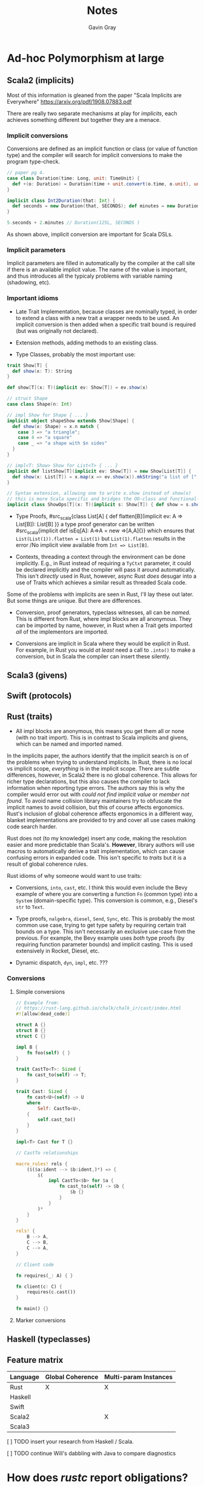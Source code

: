 #+title: Notes
#+author: Gavin Gray

* Ad-hoc Polymorphism at large

** Scala2 (implicits)
Most of this information is gleaned from the paper "Scala Implicits are
Everywhere" [[https://arxiv.org/pdf/1908.07883.pdf]]

There are really two separate mechanisms at play for /implicits/, each achieves
something different but together they are a menace.

*** Implicit conversions
Conversions are defined as an implicit function or class (or value of function
type) and the compiler will search for implicit conversions to make the program type-check.

#+begin_src scala
// paper pg 4.
case class Duration(time: Long, unit: TimeUnit) {
  def +(o: Duration) = Duration(time + unit.convert(o.time, o.unit), unit)
}

implicit class Int2Duration(that: Int) {
  def seconds = new Duration(that, SECONDS); def minutes = new Duration(that, MINUTES)
}

5.seconds + 2.minutes // Duration(125L, SECONDS )
#+end_src

As shown above, implicit conversion are important for Scala DSLs.

*** Implicit parameters
Implicit parameters are filled in automatically by the compiler at the call site
if there is an available implicit value. The name of the value is important, and
thus introduces all the typicaly problems with variable naming (shadowing, etc).


*** Important idioms
- Late Trait Implementation, because classes are nominally typed, in order to
  extend a class with a new trait a wrapper needs to be used. An implicit
  conversion is then added when a specific  trait bound is required (but was
  originally not declared).

- Extension methods, adding methods to an existing class.

- Type Classes, probably the most important use:

#+begin_src scala
trait Show[T] {
  def show(x: T): String
}

def show[T](x: T)(implicit ev: Show[T]) = ev.show(x)

// struct Shape
case class Shape(n: Int)

// impl Show for Shape { ... }
implicit object shapeShow extends Show[Shape] {
  def show(x: Shape) = x.n match {
    case 3 => "a triangle";
    case 4 => "a square"
    case _ => "a shape with $n sides"
  }
}

// impl<T: Show> Show for List<T> { ... }
implicit def listShow[T](implicit ev: Show[T]) = new Show[List[T]] {
  def show(x: List[T]) = x.map(x => ev.show(x)).mkString("a list of [", ", ", "]")
}

// Syntax extension, allowing one to write x.show instead of show(x)
// this is more Scala specific and bridges the OO-class and functional-typeclass world.
implicit class ShowOps[T](x: T)(implicit s: Show[T]) { def show = s.show(x) }
#+end_src

- Type Proofs,
  #src_scala{class List[A] { def flatten[B](implicit ev: A => List[B]): List[B]
  }} a type proof generator can be written #src_scala{implicit def isEq[A]: A=>A
  = new =>[A,A]{}} which ensures that ~List(List(1)).flatten = List(1)~ but
  ~List(1).flatten~ results in the error /No implicit view available from ~Int => List[B]~.

- Contexts, threading a context through the environment can be done implicitly.
  E.g., in Rust instead of requiring a ~TyCtxt~ parameter, it could be declared
  implicitly and the compiler will pass it around automatically. This isn't
  /directly/ used in Rust, however, async Rust /does/ desugar into a use of Traits
  which achieves a similar result as threaded Scala code.

Some of the problems with implicits are seen in Rust, I'll lay these out later.
But some things are unique. But there are differences.

- Conversion, proof generators, typeclass witnesses, all can be /named/. This is
  different from Rust, where impl blocks are all anonymous. They can be imported
  by name, however, in Rust when a Trait gets imported /all/ of the implementors
  are imported.

- Conversions are implicit in Scala where they would be explicit in Rust. For
  example, in Rust you would /at least/ need a call to ~.into()~ to make a
  conversion, but in Scala the compiler can insert these silently.

** Scala3 (givens)

** Swift (protocols)

** Rust (traits)
- All impl blocks are anonymous, this means you get them all or none (with no
  trait import). This is in contrast to Scala implicits and givens, which can be
  named and imported named.

In the implicits paper, the authors identify that the implicit search is on of
the problems when trying to understand implicits. In Rust, there is no local vs
implicit scope, /everything/ is in the implicit scope. There are subtle
differences, however, in Scala2 there is no global coherence. This allows for
richer type declarations, but this also causes the compiler to lack information
when reporting type errors. The authors say this is why the compiler would error
out with /could not find implicit value/ or /member not found/. To avoid name
collision library maintainers try to obfuscate the implicit names to avoid
collision, but this of course affects ergonomics. Rust's inclusion of global
coherence affects ergonomics in a different way, blanket implementations are
provided to try and cover all use cases making code search harder.

Rust does not (to my knowledge) insert any code, making the resolution easier
and more predictable than Scala's. *However*, library authors will use macros to
automatically derive a trait implementation, which can cause confusing errors in
expanded code. This isn't specific to /traits/ but it is a result of global
coherence rules.

Rust idioms of why someone would want to use traits:
- Conversions, ~into~, ~cast~, etc. I think this would even include the Bevy example
  of where you are converting a function ~Fn~ (common type) into a ~System~
  (domain-specific type). This conversion is common, e.g., Diesel's ~str~ to ~Text~.

- Type proofs, ~nalgebra~, ~diesel~, ~Send~, ~Sync~, etc. This is probably the most
  common use case, trying to get type safety by requiring certain trait bounds
  on a type. This isn't necessarily an exclusive use-case from the previous. For
  example, the Bevy example uses /both/ type proofs (by requiring function
  parameter bounds) and implicit casting. This is used extensively in Rocket,
  Diesel, etc.

- Dynamic dispatch, ~dyn~, ~impl~, etc. ???

*** Conversions
**** Simple conversions
#+begin_src rust
// Example from:
// https://rust-lang.github.io/chalk/chalk_ir/cast/index.html
#![allow(dead_code)]

struct A {}
struct B {}
struct C {}

impl B {
    fn foo(self) { }
}

trait CastTo<T>: Sized {
    fn cast_to(self) -> T;
}

trait Cast: Sized {
    fn cast<U>(self) -> U
    where
        Self: CastTo<U>,
    {
        self.cast_to()
    }
}

impl<T> Cast for T {}

// CastTo relationships

macro_rules! rels {
    ($($a:ident --> $b:ident,)*) => {
        $(
            impl CastTo<$b> for $a {
                fn cast_to(self) -> $b {
                    $b {}
                }
            }
        )*
    }
}

rels! {
    B --> A,
    C --> B,
    C --> A,
}

// Client code

fn requires(_: A) { }

fn client(c: C) {
    requires(c.cast())
}

fn main() {}
#+end_src

**** Marker conversions


** Haskell (typeclasses)

** Feature matrix

| Language | Global Coherence | Multi-param Instances |
|----------+------------------+-----------------------|
| Rust     | X                | X                     |
| Haskell  |                  |                       |
| Swift    |                  |                       |
| Scala2   |                  | X                     |
| Scala3   |                  |                       |


***** [ ] TODO insert your research from Haskell / Scala.

***** [ ] TODO continue Will's dabbling with Java to compare diagnostics


* How does /rustc/ report obligations?

There's two ways to report a "selection error":
- ~report_fulfillment_error~ (this is kind of the entry, /it can call the below/) [[file:~/dev/prj/rust/compiler/rustc_trait_selection/src/traits/error_reporting/type_err_ctxt_ext.rs::1291]]

- ~report_selection_error~ : [[file:~/dev/prj/rust/compiler/rustc_trait_selection/src/traits/error_reporting/type_err_ctxt_ext.rs::351]]

The function ~report_fulfillment_errors~ is where we actually see the selection of
errors reported.  There's even a struct field ~reported_trait_errors~ to remember
what's been reported. One of the things they do is sort by "importance". ~T:
Sized~ and ~T: WF~ predicates are /least important/, as are coercion errors. [[file:~/dev/prj/rust/compiler/rustc_trait_selection/src/traits/error_reporting/type_err_ctxt_ext.rs::111]]

Two passes are used to filter errors before reporting. Ties are broken by
ordering, and rustc orders by "when the error was logged."
1. Errors are suppressed if they (a) have the same span, or (b) one implies the
   other (the "other" is then suppressed).
2. All errors that were not suppressed, and errors that aren't a result of
   desugaring, are then reported.

This process currently happens all within the same function, I wonder if we
could separate it into two functions: one that orders, filters, and fixes
errors, the second actually reporting them. This way, we could use the same
preprocess step to better match the compiler.

***** [ ] TODO talk with the diagnostics team

***** [ ] TODO investigate ambiguity errors and where to siphon obligations.


* Thinking about
***** [ ] TODO we need an understanding of how people debug trait errors. (all categories)
***** [ ] TODO what is our set of /metric problems/.


* Checklist α-release
** IDE
***** [ ] TODO display the now serialized types.
***** [ ] TODO clean up the "obligations manager." The interactions are a little wierd currently.


** RUSTC (thins to upstream)
***** [ ] TODO why did the serde code not trigger anything in ARGUS? Investigate this a little further, it's possible there's one more route that would make catching these obligations more robust. (Or it's possible that the expansion uses the old trait solver.)
***** [ ] TODO ~inspect_typeck~ (or another entry point).
***** [ ] TODO exposing obligations on the ~FnCtxt~.
- [ ] I'm currently catching all fulfilled obligations, which is a bit messy.
  There are /lots/, many of which are unimportant. Is this what we want?
- [ ] I also have Will's net in the ~TypeErrCtxt~, which is great for getting the
  errors that were reported, but does having both make the changes a harder
  sell? Additionally, this net needs to be behind the same unstable flag as all obligations.

***** [ ] TODO ^ use the ~CandidateSource::ParamEnv~, there doesn't seem to be a clear path to its inclusion, but this is the second most important candidate probe kind.


** ARGUS
***** [ ] TODO support serialization A note on seri
****** A note on serializing Node Goals
Each goal needs to be serialized in its own context. This is stored in the
~InsepctGoal~ struct, so that's not hard. However, I've been running into issues
when serializing inference variables, and paths. For inference variables, it
seems like I'm fudging something up. With a frequency between rarely and
frequent, I get index out of bounds exceptions with the inference variables.
Paths on the other hand have been a complete nightmare. I've opted for a more
simplistic approach to generating the paths, but even that runs into issues!
(See [[https://github.com/rust-lang/rust/pull/89738]] and related comments in the
pretty file about infinite recursion when resolving the paths.) Not great. I
think I need to talk to someone about this because it's been a /royal/ headache.
(Oh, and aliases are going to be even more of a nightmare.)
***** [X] TODO filter root obligations that are extraneous.
- [ ] we discussed these as being obligations of the form ~_: TRAIT~ or ~(): TRAIT~.
- [ ] but how does rustc pick the ambiguity error to talk about? (I have a loose
  idea; it's a good idea to try and nab Michael Goulet's attention.)

***** [ ] TODO test on the set of example programs, and a few others to try and catch possible bugs.
***** [ ] TODO tests???

